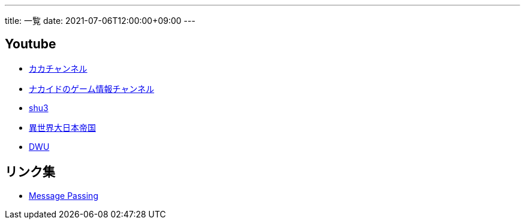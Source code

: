 ---
title: 一覧
date: 2021-07-06T12:00:00+09:00
---

== Youtube

* https://www.youtube.com/channel/UC1KM0FPG8NvCWKRZURZZEfQ[カカチャンネル]
* https://www.youtube.com/channel/UCrcqCDrC5nn-8KrbzUNrvSA[ナカイドのゲーム情報チャンネル]
* https://www.youtube.com/c/shu3san/featured[shu3]
* https://www.youtube.com/watch?v=Jxi_D-weT7U&list=PLbqXqzekGQ4qTNBbcmW_v2pdvzY96_Ejm[異世界大日本帝国]
* https://www.youtube.com/channel/UCSgheR9xOIcQjlkeXqIofLQ[DWU]

== リンク集

* https://messagepassing.github.io/[Message Passing]